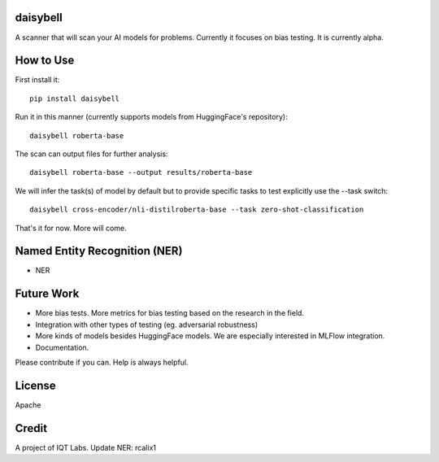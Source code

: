 daisybell
~~~~~~~~~~

A scanner that will scan your AI models for problems. Currently it focuses on bias testing. It is currently alpha.


How to Use
~~~~~~~~~~

First install it:

::

    pip install daisybell


Run it in this manner (currently supports models from HuggingFace's repository):

::

    daisybell roberta-base


The scan can output files for further analysis:

::

    daisybell roberta-base --output results/roberta-base

We will infer the task(s) of model by default but to provide specific tasks to test explicitly use the --task switch:

::

    daisybell cross-encoder/nli-distilroberta-base --task zero-shot-classification

That's it for now. More will come.




Named Entity Recognition (NER)
~~~~~~~~~~~~

* NER


Future Work
~~~~~~~~~~~~

* More bias tests. More metrics for bias testing based on the research in the field.
* Integration with other types of testing (eg. adversarial robustness)
* More kinds of models besides HuggingFace models. We are especially interested in MLFlow integration.
* Documentation.

Please contribute if you can. Help is always helpful.

License
~~~~~~~

Apache

Credit
~~~~~~

A project of IQT Labs.
Update NER: rcalix1

